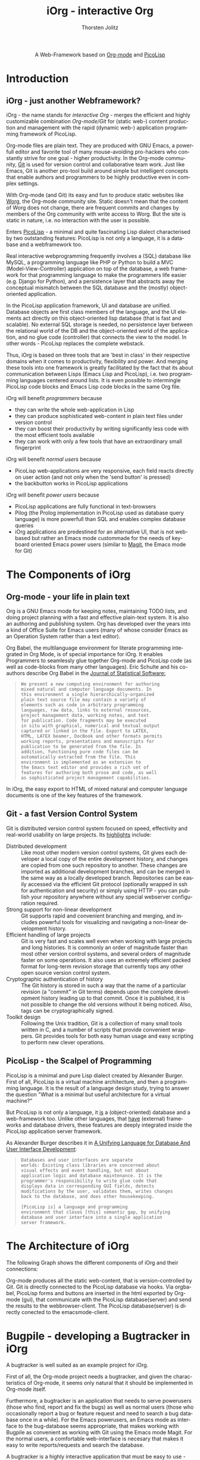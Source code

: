 #+OPTIONS:    H:3 num:nil toc:2 \n:nil @:t ::t |:t ^:{} -:t f:t *:t TeX:t LaTeX:t skip:nil d:(HIDE) tags:not-in-toc
#+STARTUP:    align fold nodlcheck hidestars oddeven lognotestate hideblocks
#+SEQ_TODO:   TODO(t) INPROGRESS(i) WAITING(w@) | DONE(d) CANCELED(c@)
#+TAGS:       Write(w) Update(u) Fix(f) Check(c) noexport(n)
#+TITLE:      iOrg - interactive Org
#+AUTHOR:     Thorsten Jolitz
#+EMAIL:      tj[at]data-driven[dot]de
#+LANGUAGE:   en
#+STYLE:      <style type="text/css">#outline-container-introduction{ clear:both; }</style>
#+LINK_UP:    ../../index.html
#+LINK_HOME:  http://orgmode.org/worg/
#+EXPORT_EXCLUDE_TAGS: noexport

#+name: banner
#+begin_html
  <div id="subtitle" style="float: center; text-align: center;">
  <p>
  A Web-Framework based on <a href="http://orgmode.org/">Org-mode</a> and
                                <a href="http://picolisp.com/5000/!wiki?home/">PicoLisp</a>
  </p>
  <p>
  <a href="http://picolisp.com/5000/!wiki?home/">
  <img src="http://picolisp.com/5000/wiki/logo.png"/>
  </a>
  </p>
  </div>
#+end_html

* Introduction
** iOrg - just another Webframework?
iOrg - the name stands for /interactive Org/ - merges the efficient
and highly customizable combination /Org-mode/Git/ for (static web-)
content production and management with the rapid (dynamic web-)
application programming framework of PicoLisp.

Org-mode files are plain text. They are produced with GNU Emacs, a
powerfull editor and favorite tool of many mouse-avoiding pro-hackers
who constantly strive for one goal - higher productivity. In the
Org-mode community, [[http://git-scm.com/][Git]] is used for version control and
collaborative team work. Just like Emacs, Git is another pro-tool
build around simple but intelligent concepts that enable authors and
programmers to be highly productive even in complex settings.

With Org-mode (and Git) its easy and fun to produce static websites
like [[http://orgmode.org/worg/][Worg]], the Org-mode community site. Static doesn't mean that the
content of Worg does not change, there are frequent commits and
changes by members of the Org community with write access to Worg. But
the site is static in nature, i.e. no interaction with the user is
possible. 

Enters [[http://picolisp.com/5000/!wiki?home][PicoLisp]] - a minimal and quite fascinating Lisp dialect
characterised by two outstanding features: PicoLisp is not only a
language, it is a database and a webframework too.

Real interactive webprogramming frequently involves a (SQL) database
like MySQL, a programming language like PHP or Python to build a MVC
(Model-View-Controller) application on top of the database, a web
framework for that programming language to make the programmers life
easier (e.g. Django for Python), and a persistence layer that abstracts
away the conceptual mismatch between the SQL database and the (mostly)
object-oriented application. 

In the PicoLisp application framework, UI and database are unified.
Database objects are first class members of the language, and the UI
elements act directly on this object-oriented lisp database (that is
fast and scalable). No external SQL storage is needed, no persistence
layer between the relational world of the DB and the object-oriented
world of the application, and no glue code (controller) that connects
the view to the model. In other words - PicoLisp replaces the complete
webstack. 

Thus, iOrg is based on three tools that are 'best in class' in
their respective domains when it comes to productivity, flexibility
and power. And merging these tools into one framework is greatly
facilitated by the fact that its about communication between Lisps
(Emacs Lisp and PicoLisp), i.e. two programming languages centered
around lists. It is even possible to intermingle PicoLisp code blocks
and Emacs Lisp code blocks in the same Org file.   

iOrg will benefit /programmers/ because
- they can write the whole web-application in Lisp
- they can produce sophisticated web-content in plain text files under
  version control
- they can boost their productivity by writing significantly less code
  with the most efficient tools available
- they can work with only a few tools that have an extraordinary small
  fingerprint


iOrg will benefit /normal users/ because
- PicoLisp web-applications are very responsive, each field reacts
  directly on user action (and not only when the 'send button' is
  pressed)
- the backbutton works in PicoLisp applications 

iOrg will benefit /power users/ because
- PicoLisp applications are fully functional in text-browsers
- Pilog (the Prolog implementation in PicoLisp used as database query
  language) is more powerfull than SQL and enables complex database
  queries
- iOrg applications are predestined for an alternative UI, that is not
  web-based but rather an Emacs mode custommade for the needs of
  keyboard oriented Emacs power users (similar to [[http://philjackson.github.com/magit/magit.html][Magit]], the Emacs
  mode for Git)

* The Components of iOrg
** Org-mode - your life in plain text
Org is a GNU Emacs mode for keeping notes, maintaining TODO lists,
and doing project planning with a fast and effective plain-text
system. It is also an authoring and publishing system. Org has
developed over the years into a kind of Office Suite for Emacs users
(many of whose consider Emacs as an Operation System rather than a
text editor).

Org Babel, the multilanguage environment for literate programming
integrated in Org Mode, is of special importance for iOrg. It
enables Programmers to seamlessly glue together Org-mode and PicoLisp
code (as well as code-blocks from many other languages). Eric Schulte
and his co-authors describe Org Babel in the [[http://www.jstatsoft.org/v46/i03][Journal of
Statistical Software:]]

#+BEGIN_QUOTE
: We present a new computing environment for authoring
: mixed natural and computer language documents. In 
: this environment a single hierarchically-organized
: plain text source file may contain a variety of 
: elements such as code in arbitrary programming
: languages, raw data, links to external resources,
: project management data, working notes, and text
: for publication. Code fragments may be executed
: in situ with graphical, numerical and textual output
: captured or linked in the file. Export to LATEX,
: HTML, LATEX beamer, DocBook and other formats permits
: working reports, presentations and manuscripts for
: publication to be generated from the file. In
: addition, functioning pure code files can be
: automatically extracted from the file. This
: environment is implemented as an extension to
: the Emacs text editor and provides a rich set of
: features for authoring both prose and code, as well
: as sophisticated project management capabilities.
#+END_QUOTE

In iOrg, the easy export to HTML of mixed natural and computer language
documents is one of the key features of the framework. 

** Git - a fast Version Control System
Git is distributed version control system focused on speed,
effectivity and real-world usability on large projects. Its
[[http://git-scm.com/about][highlights]] include:

- Distributed development :: Like most other modern version control
  systems, Git gives each developer a local copy of the entire
  development history, and changes are copied from one such
  repository to another. These changes are imported as additional
  development branches, and can be merged in the same way as a
  locally developed branch. Repositories can be easily accessed
  via the efficient Git protocol (optionally wrapped in ssh for
  authentication and security) or simply using HTTP - you can
  publish your repository anywhere without any special webserver
  configuration required.
- Strong support for non-linear development :: Git supports rapid
  and convenient branching and merging, and includes powerful
  tools for visualizing and navigating a non-linear development
  history.
- Efficient handling of large projects :: Git is very fast and
  scales well even when working with large projects and long
  histories. It is commonly an order of magnitude faster than
  most other version control systems, and several orders of
  magnitude faster on some operations. It also uses an extremely
  efficient packed format for long-term revision storage that
  currently tops any other open source version control system.
- Cryptographic authentication of history :: The Git history is
  stored in such a way that the name of a particular revision (a
  "commit" in Git terms) depends upon the complete development
  history leading up to that commit. Once it is published, it is
  not possible to change the old versions without it being
  noticed. Also, tags can be cryptographically signed.
- Toolkit design :: Following the Unix tradition, Git is a
  collection of many small tools written in C, and a number of
  scripts that provide convenient wrappers. Git provides tools
  for both easy human usage and easy scripting to perform new
  clever operations.

** PicoLisp - the Scalpel of Programming
 PicoLisp is a minimal and pure Lisp dialect created by Alexander
 Burger. First of all, PicoLisp is a virtual machine architecture, and
 then a programming language. It is the result of a language design
 study, trying to answer the question "What is a minimal but useful
 architecture for a virtual machine?"

 But PicoLisp is not only a language, it _is_ a (object-oriented)
 database and a web-framework too. Unlike other languages, that
 _have_ (external) frameworks and database drivers, these features
 are deeply integrated inside the PicoLisp application server
 framework.

 As Alexander Burger describes it in [[http://software-lab.de/dbui.html][A Unifying
 Language for Database And User Interface Development]]:

 #+BEGIN_QUOTE
 : Databases and user interfaces are separate
 : worlds: Existing class libraries are concerned about
 : visual effects and event handling, but not about
 : application logic and database maintenance. It is the
 : programmer's responsibility to write glue code that
 : displays data in corresponding GUI fields, detects
 : modifications by the user, validates them, writes changes
 : back to the database, and does other housekeeping.
 :                  
 : [PicoLisp is] a language and programming
 : environment that closes [this] semantic gap, by unifying
 : database and user interface into a single application
 : server framework.
 #+END_QUOTE

* The Architecture of iOrg

The following Graph shows the different components of iOrg and their connections:

#+begin_src dot :file iorg-arch.png :exports results :cmdline -Kdot -Tpng
  digraph G {
    size="8,6"
    ratio=expand
    edge [dir=both]
    orgmode [shape=box, label="Org-mode"]

    subgraph cluster_picolisp {
      label="PicoLisp"
      color=purple
      subgraph {
      database [style=filled, fillcolor=lightgrey, shape=box]
      }
      edge[style=dotted, dir=none]
      edge [style=line, dir=both]
      database -> gui
      orgbabel -> database
      orgbabel -> gui
    }

   
    orgmode -> orgbabel [constraint=false]
    git [shape=box, label="Git"]
    database -> git
    orgmode -> git
  
    subgraph cluster_iOrgclients {
      color=blue
      label="iOrg Clients"
      rankdir=LR
      labelloc=b
      gui -> webbrowser
      database -> emacsmode 
    }
  }
  
#+end_src

Org-mode produces all the static web-content, that is
version-controlled by Git. Git is directly connected to the PicoLisp
database via hooks. Via orgbabel, PicoLisp forms and buttons are
inserted in the html exported by Org-mode (gui), that communicate with
the PicoLisp database(server) and send the results to the
webbrowser-client. The PicoLisp database(server) is directly conected to the
emacsmode-client.


* Bugpile - developing a Bugtracker in iOrg
A bugtracker is well suited as an example project for iOrg. 

First of all, the Org-mode project needs a bugtracker, and given the
characteristics of Org-mode, it seems only natural that it should be
implemented in Org-mode itself.

Furthermore, a bugtracker is an application that needs to serve
powerusers (those who find, report and fix the bugs) as well as normal
users (those who occasionally report a bug or feature request and need
to search a bug database once in a while). For the Emacs powerusers,
an Emacs mode as interface to the bug-database seems appropriate, that
makes working with Bugpile as convenient as working with Git using the
Emacs mode Magit. For the normal users, a comfortable web-interface is
necesary that makes it easy to write reports/requests and search the
database.

A bugtracker is a highly interactive application that must be easy to
use - otherwise people avoid using it. It needs a database with a
powerfull query language, and the characteristics of a wiki. These are
requirements that fit well with iOrgs characteristics. 

The name /Bugpile/ was chosen because an ever growing pile of bugs will
be stored in the applications database. However, the word /pile/ can
be decomposed into /pil/ and /e/, i.e. the command PicoLisp is started
with (=./pil=) and the alias often used for Emacs (like in elisp). 

A logo for Bugpile might look like this:
 
#+BEGIN_QUOTE
:  _\o/_
:  /(_)\
: BUG PILE
#+END_QUOTE

The design and implementation of Bugpile will be used throughout this
document to demonstrate and evaluate web application programming with
iOrg.
